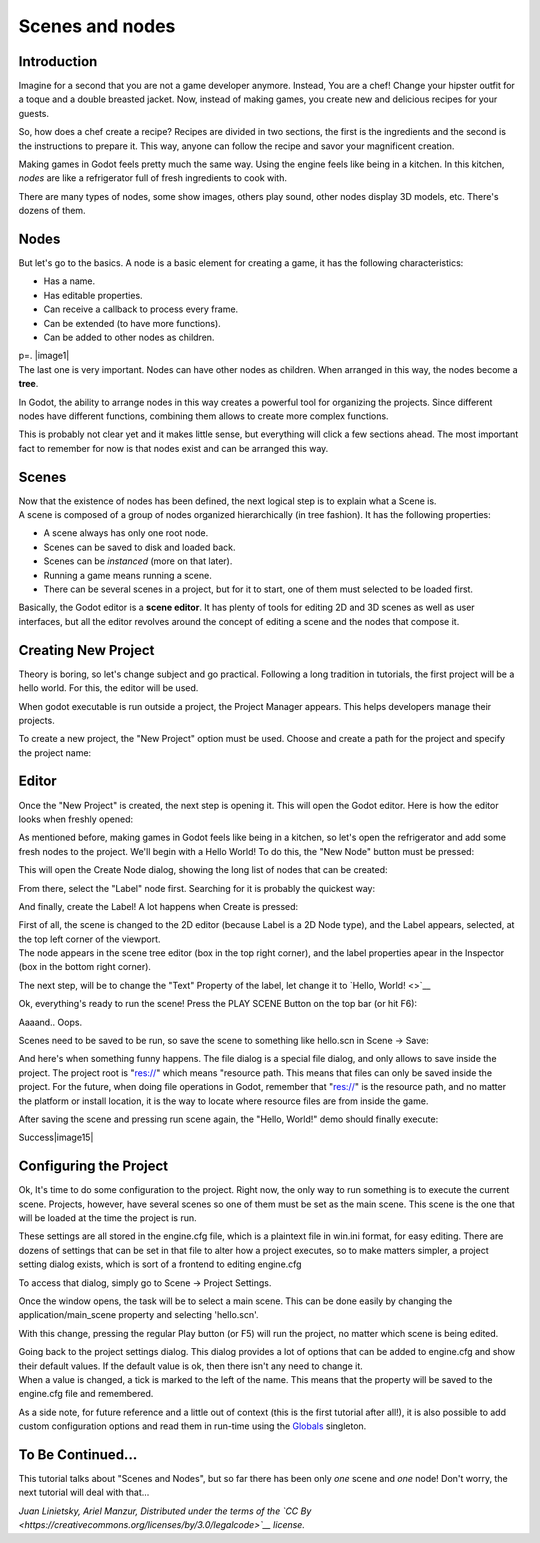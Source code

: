 Scenes and nodes
================

Introduction
------------

.. image:: /img/chef.png

Imagine for a second that you are not a game developer anymore. Instead,
You are a chef! Change your hipster outfit for a toque and a double
breasted jacket. Now, instead of making games, you create new and
delicious recipes for your guests.

So, how does a chef create a recipe? Recipes are divided in two
sections, the first is the ingredients and the second is the
instructions to prepare it. This way, anyone can follow the recipe and
savor your magnificent creation.

Making games in Godot feels pretty much the same way. Using the engine
feels like being in a kitchen. In this kitchen, *nodes* are like a
refrigerator full of fresh ingredients to cook with.

There are many types of nodes, some show images, others play sound,
other nodes display 3D models, etc. There's dozens of them.

Nodes
-----

But let's go to the basics. A node is a basic element for creating a
game, it has the following characteristics:

-  Has a name.
-  Has editable properties.
-  Can receive a callback to process every frame.
-  Can be extended (to have more functions).
-  Can be added to other nodes as children.

| p=. |image1|
| The last one is very important. Nodes can have other nodes as
  children. When arranged in this way, the nodes become a **tree**.

In Godot, the ability to arrange nodes in this way creates a powerful
tool for organizing the projects. Since different nodes have different
functions, combining them allows to create more complex functions.

This is probably not clear yet and it makes little sense, but everything
will click a few sections ahead. The most important fact to remember for
now is that nodes exist and can be arranged this way.

Scenes
------

.. image:: /img/scene.png

| Now that the existence of nodes has been defined, the next logical
  step is to explain what a Scene is.
| A scene is composed of a group of nodes organized hierarchically (in
  tree fashion). It has the following properties:

-  A scene always has only one root node.
-  Scenes can be saved to disk and loaded back.
-  Scenes can be *instanced* (more on that later).
-  Running a game means running a scene.
-  There can be several scenes in a project, but for it to start, one of
   them must selected to be loaded first.

Basically, the Godot editor is a **scene editor**. It has plenty of
tools for editing 2D and 3D scenes as well as user interfaces, but all
the editor revolves around the concept of editing a scene and the nodes
that compose it.

Creating New Project
--------------------

Theory is boring, so let's change subject and go practical. Following a
long tradition in tutorials, the first project will be a hello world.
For this, the editor will be used.

When godot executable is run outside a project, the Project Manager
appears. This helps developers manage their projects.

.. image:: /img/newproject.png

To create a new project, the "New Project" option must be used. Choose
and create a path for the project and specify the project name:

.. image:: /img/newproj.png

Editor
------

Once the "New Project" is created, the next step is opening it. This
will open the Godot editor. Here is how the editor looks when freshly
opened:

.. image:: /img/editor.png

As mentioned before, making games in Godot feels like being in a
kitchen, so let's open the refrigerator and add some fresh nodes to the
project. We'll begin with a Hello World! To do this, the "New Node"
button must be pressed:

.. image:: /img/newnode.png

This will open the Create Node dialog, showing the long list of nodes
that can be created:

.. image:: /img/createnode.png

From there, select the "Label" node first. Searching for it is probably
the quickest way:

.. image:: /img/nodesearch.png

And finally, create the Label! A lot happens when Create is pressed:

.. image:: /img/addedlabel.png

| First of all, the scene is changed to the 2D editor (because Label is
  a 2D Node type), and the Label appears, selected, at the top left
  corner of the viewport.
| The node appears in the scene tree editor (box in the top right
  corner), and the label properties apear in the Inspector (box in the
  bottom right corner).

The next step, will be to change the "Text" Property of the label, let
change it to `Hello, World! <>`__

.. image:: /img/hw.png

Ok, everything's ready to run the scene! Press the PLAY SCENE Button on
the top bar (or hit F6):

.. image:: /img/playscene.png

Aaaand.. Oops.

.. image:: /img/neversaved.png

Scenes need to be saved to be run, so save the scene to something like
hello.scn in Scene -> Save:

.. image:: /img/savescene.png

And here's when something funny happens. The file dialog is a special
file dialog, and only allows to save inside the project. The project
root is "res://" which means "resource path. This means that files can
only be saved inside the project. For the future, when doing file
operations in Godot, remember that "res://" is the resource path, and no
matter the platform or install location, it is the way to locate where
resource files are from inside the game.

After saving the scene and pressing run scene again, the "Hello, World!"
demo should finally execute:

.. image:: /img/helloworld.png

Success\ |image15|

Configuring the Project
-----------------------

Ok, It's time to do some configuration to the project. Right now, the
only way to run something is to execute the current scene. Projects,
however, have several scenes so one of them must be set as the main
scene. This scene is the one that will be loaded at the time the project
is run.

These settings are all stored in the engine.cfg file, which is a
plaintext file in win.ini format, for easy editing. There are dozens of
settings that can be set in that file to alter how a project executes,
so to make matters simpler, a project setting dialog exists, which is
sort of a frontend to editing engine.cfg

To access that dialog, simply go to Scene -> Project Settings.

Once the window opens, the task will be to select a main scene. This can
be done easily by changing the application/main\_scene property and
selecting 'hello.scn'.

.. image:: /img/main_scene.png

With this change, pressing the regular Play button (or F5) will run the
project, no matter which scene is being edited.

| Going back to the project settings dialog. This dialog provides a lot
  of options that can be added to engine.cfg and show their default
  values. If the default value is ok, then there isn't any need to
  change it.
| When a value is changed, a tick is marked to the left of the name.
  This means that the property will be saved to the engine.cfg file and
  remembered.

As a side note, for future reference and a little out of context (this
is the first tutorial after all!), it is also possible to add custom
configuration options and read them in run-time using the
`Globals <https://github.com/okamstudio/godot/wiki/class_globals>`__
singleton.

To Be Continued...
------------------

This tutorial talks about "Scenes and Nodes", but so far there has been
only *one* scene and *one* node! Don't worry, the next tutorial will
deal with that...

*Juan Linietsky, Ariel Manzur, Distributed under the terms of the `CC
By <https://creativecommons.org/licenses/by/3.0/legalcode>`__ license.*


